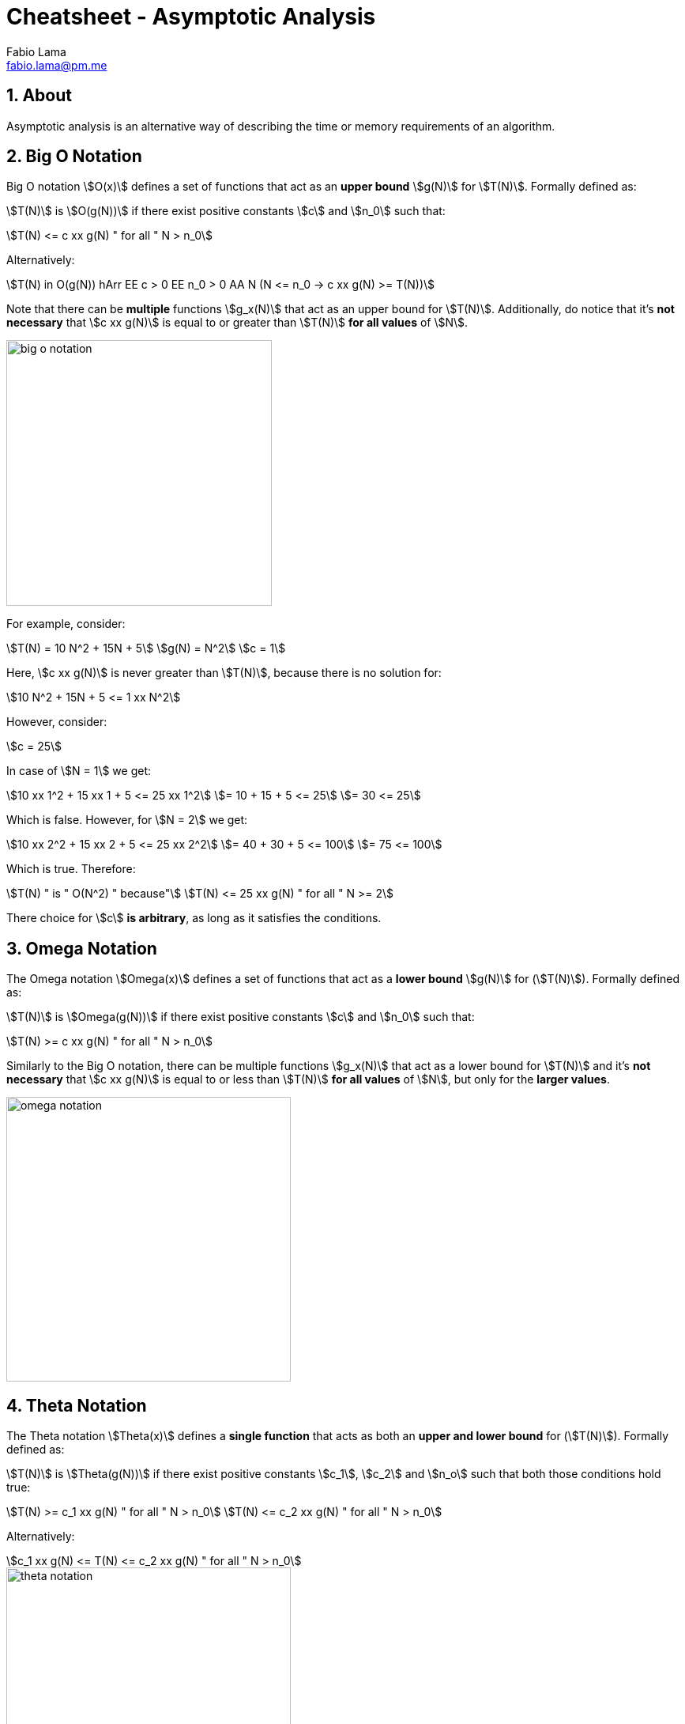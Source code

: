 = Cheatsheet - Asymptotic Analysis
Fabio Lama <fabio.lama@pm.me>
:description: Module: CM2035 Algorithms and Data Structures II, started April 2024
:doctype: article
:sectnums: 4
:toclevels: 4
:stem:

== About

Asymptotic analysis is an alternative way of describing the time or memory
requirements of an algorithm.

== Big O Notation

Big O notation stem:[O(x)] defines a set of functions that act as an **upper bound**
stem:[g(N)] for stem:[T(N)]. Formally defined as:

stem:[T(N)] is stem:[O(g(N))] if there exist positive
constants stem:[c] and stem:[n_0] such that:

[stem]
++++
T(N) <= c xx g(N) " for all " N > n_0
++++

Alternatively:

[stem]
++++
T(N) in O(g(N)) hArr EE c > 0 EE n_0 > 0 AA N (N <= n_0 -> c xx g(N) >= T(N))
++++

Note that there can be **multiple** functions stem:[g_x(N)] that act as an upper
bound for stem:[T(N)]. Additionally, do notice that it's **not necessary** that
stem:[c xx g(N)] is equal to or greater than stem:[T(N)] **for all values** of
stem:[N].

image::assets/big_o_notation.png[align=center, width=336]

For example, consider:

[stem]
++++
T(N) = 10 N^2 + 15N + 5\
g(N) = N^2\
c = 1
++++

Here, stem:[c xx g(N)] is never greater than stem:[T(N)], because there is no
solution for:

[stem]
++++
10 N^2 + 15N + 5 <= 1 xx N^2
++++

However, consider:

[stem]
++++
c = 25
++++

In case of stem:[N = 1] we get:

[stem]
++++
10 xx 1^2 + 15 xx 1 + 5 <= 25 xx 1^2\
= 10 + 15 + 5 <= 25\
= 30 <= 25
++++

Which is false. However, for stem:[N = 2] we get:

[stem]
++++
10 xx 2^2 + 15 xx 2 + 5 <= 25 xx 2^2\
= 40 + 30 + 5 <= 100\
= 75 <= 100
++++

Which is true. Therefore:

[stem]
++++
T(N) " is " O(N^2) " because"\
T(N) <= 25 xx g(N) " for all " N >= 2
++++

There choice for stem:[c] **is arbitrary**, as long as it satisfies the conditions.

== Omega Notation

The Omega notation stem:[Omega(x)] defines a set of functions that act as a
**lower bound** stem:[g(N)] for (stem:[T(N)]). Formally defined as:

stem:[T(N)] is stem:[Omega(g(N))] if there exist positive constants stem:[c] and
stem:[n_0] such that:

[stem]
++++
T(N) >= c xx g(N) " for all " N > n_0
++++

Similarly to the Big O notation, there can be multiple functions stem:[g_x(N)]
that act as a lower bound for stem:[T(N)] and it's **not necessary** that
stem:[c xx g(N)] is equal to or less than stem:[T(N)] **for all values** of
stem:[N], but only for the **larger values**.

image::assets/omega_notation.png[align=center, width=360]

== Theta Notation

The Theta notation stem:[Theta(x)] defines a **single function** that acts as
both an **upper and lower bound** for (stem:[T(N)]). Formally defined as:

stem:[T(N)] is stem:[Theta(g(N))] if there exist positive constants stem:[c_1],
stem:[c_2] and stem:[n_o] such that both those conditions hold true:

[stem]
++++
T(N) >= c_1 xx g(N) " for all " N > n_0\
T(N) <= c_2 xx g(N) " for all " N > n_0
++++

Alternatively:

[stem]
++++
c_1 xx g(N) <= T(N) <= c_2 xx g(N) " for all " N > n_0
++++

image::assets/theta_notation.png[align=center, width=360]

As already noted, Theta notation has **only one function**.
